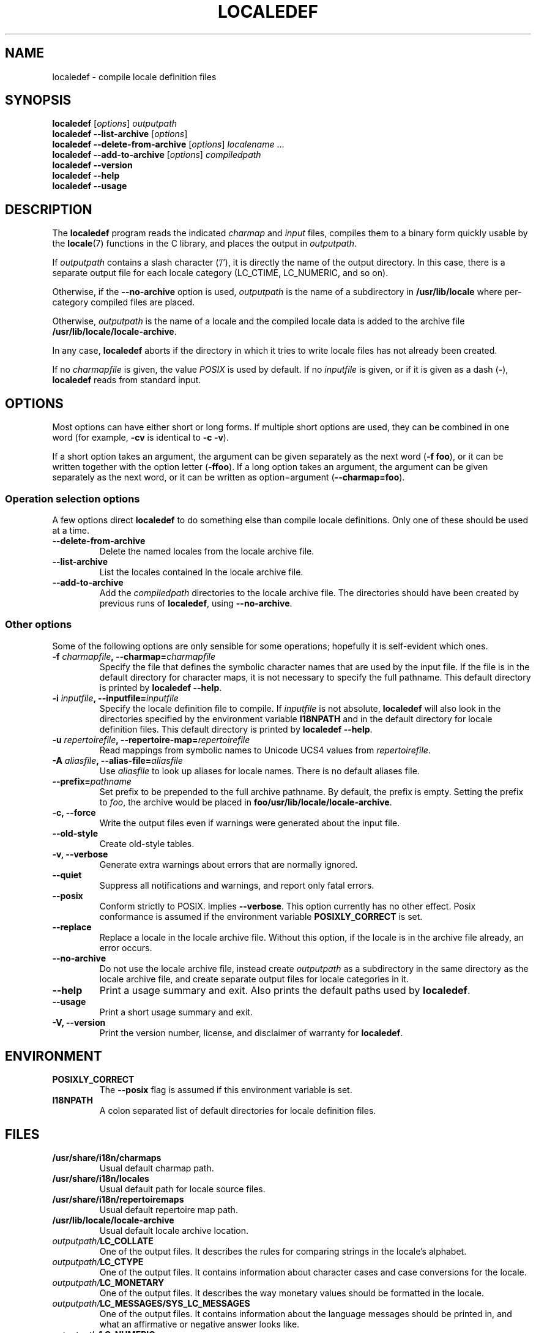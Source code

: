 .TH LOCALEDEF 1 "May 20, 2005"
.SH NAME
localedef \- compile locale definition files
.SH SYNOPSIS
.ad l
.nh
.B localedef
.RI [ options ]
.I outputpath
.br
.B "localedef \-\-list\-archive"
.RI [ options ]
.br
.B "localedef \-\-delete\-from\-archive"
.RI [ options ]
.IR localename " ..."
.br
.B "localedef \-\-add\-to\-archive"
.RI [ options ]
.IR compiledpath
.br
.B "localedef \-\-version"
.br
.B "localedef \-\-help"
.br
.B "localedef \-\-usage"
.ad b
.hy
.SH DESCRIPTION
The
.B localedef
program reads the indicated
.I charmap
and
.I input
files, compiles them to a binary form quickly usable by the
.BR locale (7)
functions in the C library, and places the output in 
.IR outputpath .
.PP
If
.I outputpath
contains a slash character ('/'), it is directly the name of the output
directory.
In this case, there is a separate output file for each locale category
(LC_CTIME, LC_NUMERIC, and so on).
.PP
Otherwise, if the 
.B \-\-no\-archive
option is used,
.I outputpath
is the name of a subdirectory in
.B /usr/lib/locale
where per-category compiled files are placed.
.PP
Otherwise, 
.I outputpath
is the name of a locale and the compiled locale data is added to the
archive file 
.BR /usr/lib/locale/locale-archive .
.PP
In any case,
.B localedef
aborts if the directory in which it tries to write locale files has
not already been created.
.PP
If no
.I charmapfile
is given, the value
.I POSIX
is used by default.
If no
.I inputfile
is given, or if it is given as a dash
.RB ( \- ),
.B localedef
reads from standard input.
.SH OPTIONS
Most options can have either short or long forms.  If multiple short
options are used, they can be combined in one word (for example,
.B \-cv 
is identical to
.BR "\-c \-v" ).
.PP
If a short option takes an argument, the argument can be given separately
as the next word
.RB ( "\-f foo" ), 
or it can be written together with the option letter
.RB ( \-ffoo ).
If a long option takes an argument, the argument can be given separately
as the next word, or it can be written as option=argument 
.RB ( \-\-charmap=foo ).
.SS "Operation selection options"
A few options direct 
.B localedef
to do something else than compile locale definitions.
Only one of these should be used at a time.
.TP
.B \-\-delete\-from\-archive
Delete the named locales from the locale archive file.
.TP
.B \-\-list\-archive
List the locales contained in the locale archive file.
.TP
.B \-\-add\-to\-archive
Add the 
.I compiledpath
directories to the locale archive file.
The directories should have been created by previous runs of 
.BR localedef ,
using 
.BR \-\-no\-archive .
.SS "Other options"
Some of the following options are only sensible for some operations; hopefully it is self-evident which ones.
.TP
.BI \-f " charmapfile" ", \-\-charmap=" charmapfile
Specify the file that defines the symbolic character names that are
used by the input file.  If the file is in the default directory for
character maps, it is not necessary to specify the full pathname.
This default directory is printed by
.BR "localedef \-\-help" .
.TP
.BI \-i " inputfile" ", \-\-inputfile=" inputfile
Specify the locale definition file to compile.  If
.I inputfile
is not absolute,
.B localedef
will also look in the directories specified by the environment variable
.B I18NPATH
and in the default directory for locale definition files.  This default
directory is printed by
.BR "localedef \-\-help" .
.TP
.BI \-u " repertoirefile" ", \-\-repertoire-map=" repertoirefile
Read mappings from symbolic names to Unicode UCS4 values from
.IR repertoirefile .
.TP
.BI \-A " aliasfile" ", \-\-alias\-file=" aliasfile
Use 
.I aliasfile
to look up aliases for locale names.
There is no default aliases file.
.TP
.BI \-\-prefix= pathname
Set prefix to be prepended to the full archive pathname.
By default, the prefix is empty.
Setting the prefix to 
.IR foo ,
the archive would be placed in
.BR foo/usr/lib/locale/locale-archive .
.TP
.B "\-c, \-\-force"
Write the output files even if warnings were generated about the input
file.
.TP
.B \-\-old\-style
Create old-style tables.
.TP
.B "\-v, \-\-verbose"
Generate extra warnings about errors that are normally ignored.
.TP
.B \-\-quiet
Suppress all notifications and warnings, and report only fatal errors.
.TP
.B \-\-posix
Conform strictly to POSIX.  Implies
.BR \-\-verbose .
This option currently has no other effect.  Posix conformance is
assumed if the environment variable
.B POSIXLY_CORRECT
is set.
.TP
.B \-\-replace
Replace a locale in the locale archive file.
Without this option, if the locale is in the archive file already,
an error occurs.
.TP
.B \-\-no\-archive
Do not use the locale archive file, instead create 
.I outputpath
as a subdirectory in the same directory as the locale archive file,
and create separate output files for locale categories in it.
.TP
.B "\-\-help"
Print a usage summary and exit.  Also prints the default paths used by
.BR localedef .
.TP
.B "\-\-usage"
Print a short usage summary and exit.
.TP
.B "\-V, \-\-version"
Print the version number, license, and disclaimer of warranty for
.BR localedef .
.SH ENVIRONMENT
.TP
.B POSIXLY_CORRECT
The
.B \-\-posix
flag is assumed if this environment variable is set.
.TP
.B I18NPATH
A colon separated list of default directories for locale definition files.
.SH FILES
.TP
.B /usr/share/i18n/charmaps
Usual default charmap path.
.TP
.B /usr/share/i18n/locales
Usual default path for locale source files.
.TP
.B /usr/share/i18n/repertoiremaps
Usual default repertoire map path.
.TP
.B /usr/lib/locale/locale-archive
Usual default locale archive location.
.TP
.IB outputpath/ LC_COLLATE
One of the output files.  It describes the rules for comparing strings
in the locale's alphabet.
.TP
.IB outputpath/ LC_CTYPE
One of the output files.  It contains information about character
cases and case conversions for the locale.
.TP
.IB outputpath/ LC_MONETARY
One of the output files.  It describes the way monetary values should
be formatted in the locale.
.TP
.IB outputpath/ LC_MESSAGES/SYS_LC_MESSAGES
One of the output files.  It contains information about the language
messages should be printed in, and what an affirmative or negative
answer looks like.
.TP
.IB outputpath/ LC_NUMERIC
One of the output files.  It describes the rules for formatting
numbers in the locale.
.TP
.IB outputpath/ LC_TIME
One of the output files.  It describes the rules for formatting
times and dates in the locale.
.TP
.IB outputpath/ LC_PAPER
One of the output files. It describes the default paper size 
in the locale.
.TP
.IB outputpath/ LC_NAME
One of the output files. It describes the rules for formatting
names in the locale.
.TP
.IB outputpath/ LC_ADDRESS
One of the output files. It describes the rules for formatting
addresses, and other location information in the locale.
.TP
.IB outputpath/ LC_TELEPHONE
One of the output files. It describes the rules for formatting
telephone numbers in the locale.
.TP
.IB outputpath/ LC_MEASUREMENT
One of the output files. It describes the rules for measurement in the
locale, e.g. Metric or other units.
.TP
.IB outputpath/ LC_IDENTIFICATION
One of the output files. It identifies the elements within the locale.
.SH EXAMPLES
Compile the locale files for Finnish in the UTF-8 character set
and add it to the default locale archive with the name 
.BR fi_FI.UTF-8 :
.PP
.RS
localedef \-f UTF\-8 \-i fi_FI fi_FI.UTF\-8
.RE
.PP
The same, but generate files into the current directory (note that the
last argument must then contain a slash):
.PP
.RS
localedef \-f UTF\-8 \-i fi_FI ./
.RE
.SH "SEE ALSO"
.BR locale "(5), " locale "(7), " locale (1)
.SH AUTHOR
The program was written by Ulrich Drepper.
.PP
This manual page was written by Richard Braakman <dark@xs4all.nl> on
behalf of the Debian GNU/Linux Project and anyone else who wants it.
It was amended by Alastair McKinstry <mckinstry@computer.org> to 
explain new ISO 14652 elements,
and amended further by Lars Wirzenius <liw@iki.fi> to document new
functionality (as of GNU C library 2.3.5).
The manpage is not supported by the GNU libc maintainers and may be
out of date.
.SH STANDARDS
This program conforms to the POSIX standard P1003.2
